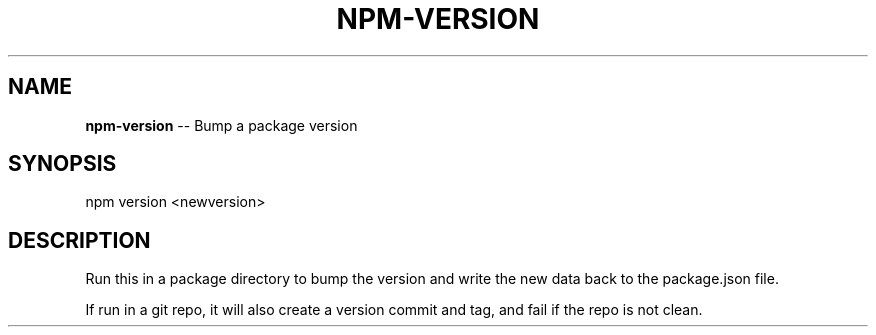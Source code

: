 .\" Generated with Ronnjs/v0.1
.\" http://github.com/kapouer/ronnjs/
.
.TH "NPM\-VERSION" "1" "August 2011" "" ""
.
.SH "NAME"
\fBnpm-version\fR \-\- Bump a package version
.
.SH "SYNOPSIS"
.
.nf
npm version <newversion>
.
.fi
.
.SH "DESCRIPTION"
Run this in a package directory to bump the version and write the new
data back to the package\.json file\.
.
.P
If run in a git repo, it will also create a version commit and tag, and
fail if the repo is not clean\.
